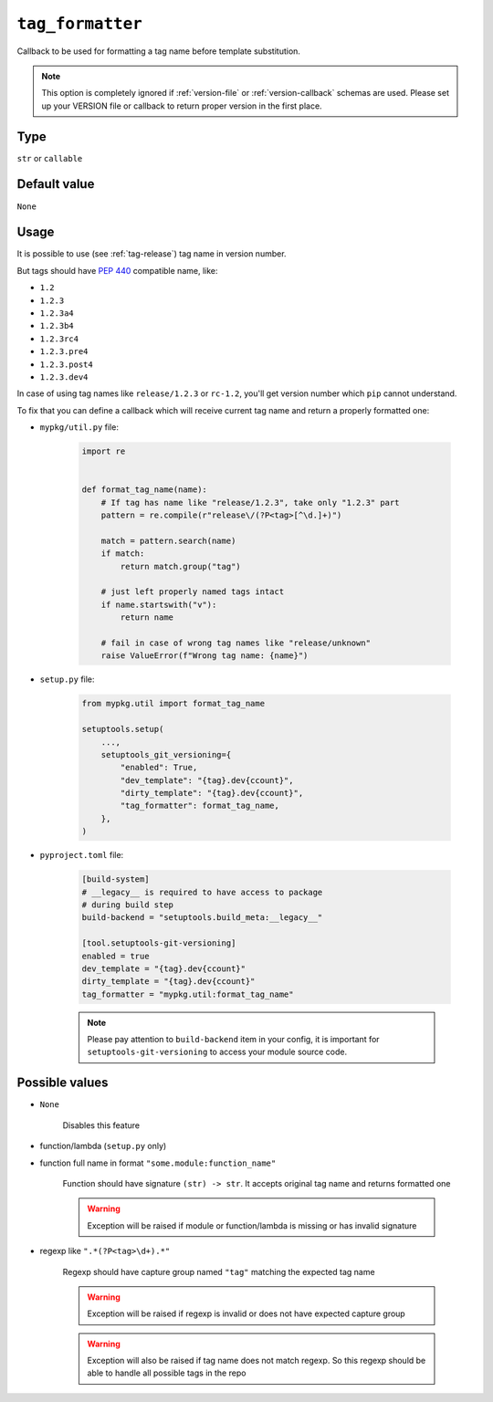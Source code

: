 .. _tag-formatter-option:

``tag_formatter``
~~~~~~~~~~~~~~~~~~~~~

Callback to be used for formatting a tag name before template substitution.

.. note::

    This option is completely ignored if :ref:`version-file` or :ref:`version-callback` schemas are used.
    Please set up your VERSION file or callback to return proper version in the first place.

Type
^^^^^^^^^^^^^^

``str`` or ``callable``


Default value
^^^^^^^^^^^^^^
``None``

Usage
^^^^^^

It is possible to use (see :ref:`tag-release`) tag name in version number.

But tags should have :pep:`440` compatible name, like:

- ``1.2``
- ``1.2.3``
- ``1.2.3a4``
- ``1.2.3b4``
- ``1.2.3rc4``
- ``1.2.3.pre4``
- ``1.2.3.post4``
- ``1.2.3.dev4``

In case of using tag names like ``release/1.2.3`` or ``rc-1.2``,
you'll get version number which ``pip`` cannot understand.

To fix that you can define a callback which will receive current tag
name and return a properly formatted one:

- ``mypkg/util.py`` file:

    .. code:: python

        import re


        def format_tag_name(name):
            # If tag has name like "release/1.2.3", take only "1.2.3" part
            pattern = re.compile(r"release\/(?P<tag>[^\d.]+)")

            match = pattern.search(name)
            if match:
                return match.group("tag")

            # just left properly named tags intact
            if name.startswith("v"):
                return name

            # fail in case of wrong tag names like "release/unknown"
            raise ValueError(f"Wrong tag name: {name}")

- ``setup.py`` file:

    .. code:: python

        from mypkg.util import format_tag_name

        setuptools.setup(
            ...,
            setuptools_git_versioning={
                "enabled": True,
                "dev_template": "{tag}.dev{ccount}",
                "dirty_template": "{tag}.dev{ccount}",
                "tag_formatter": format_tag_name,
            },
        )

- ``pyproject.toml`` file:

    .. code:: toml

        [build-system]
        # __legacy__ is required to have access to package
        # during build step
        build-backend = "setuptools.build_meta:__legacy__"

        [tool.setuptools-git-versioning]
        enabled = true
        dev_template = "{tag}.dev{ccount}"
        dirty_template = "{tag}.dev{ccount}"
        tag_formatter = "mypkg.util:format_tag_name"

    .. note::

        Please pay attention to ``build-backend`` item in your config, it is important
        for ``setuptools-git-versioning`` to access your module source code.


Possible values
^^^^^^^^^^^^^^^

- ``None``

    Disables this feature

- function/lambda (``setup.py`` only)
- function full name in format ``"some.module:function_name"``

    Function should have signature ``(str) -> str``. It accepts original tag name and returns formatted one

    .. warning::

        Exception will be raised if module or function/lambda is missing or has invalid signature

- regexp like ``".*(?P<tag>\d+).*"``

    Regexp should have capture group named ``"tag"`` matching the expected tag name

    .. warning::

        Exception will be raised if regexp is invalid or does not have expected capture group

    .. warning::

        Exception will also be raised if tag name does not match regexp.
        So this regexp should be able to handle all possible tags in the repo
